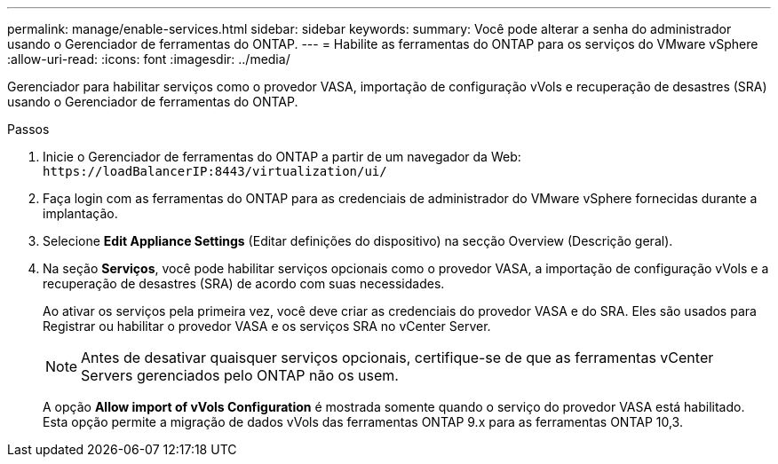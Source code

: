 ---
permalink: manage/enable-services.html 
sidebar: sidebar 
keywords:  
summary: Você pode alterar a senha do administrador usando o Gerenciador de ferramentas do ONTAP. 
---
= Habilite as ferramentas do ONTAP para os serviços do VMware vSphere
:allow-uri-read: 
:icons: font
:imagesdir: ../media/


[role="lead"]
Gerenciador para habilitar serviços como o provedor VASA, importação de configuração vVols e recuperação de desastres (SRA) usando o Gerenciador de ferramentas do ONTAP.

.Passos
. Inicie o Gerenciador de ferramentas do ONTAP a partir de um navegador da Web: `\https://loadBalancerIP:8443/virtualization/ui/`
. Faça login com as ferramentas do ONTAP para as credenciais de administrador do VMware vSphere fornecidas durante a implantação.
. Selecione *Edit Appliance Settings* (Editar definições do dispositivo) na secção Overview (Descrição geral).
. Na seção *Serviços*, você pode habilitar serviços opcionais como o provedor VASA, a importação de configuração vVols e a recuperação de desastres (SRA) de acordo com suas necessidades.
+
Ao ativar os serviços pela primeira vez, você deve criar as credenciais do provedor VASA e do SRA. Eles são usados para Registrar ou habilitar o provedor VASA e os serviços SRA no vCenter Server.

+

NOTE: Antes de desativar quaisquer serviços opcionais, certifique-se de que as ferramentas vCenter Servers gerenciados pelo ONTAP não os usem.

+
A opção *Allow import of vVols Configuration* é mostrada somente quando o serviço do provedor VASA está habilitado. Esta opção permite a migração de dados vVols das ferramentas ONTAP 9.x para as ferramentas ONTAP 10,3.


